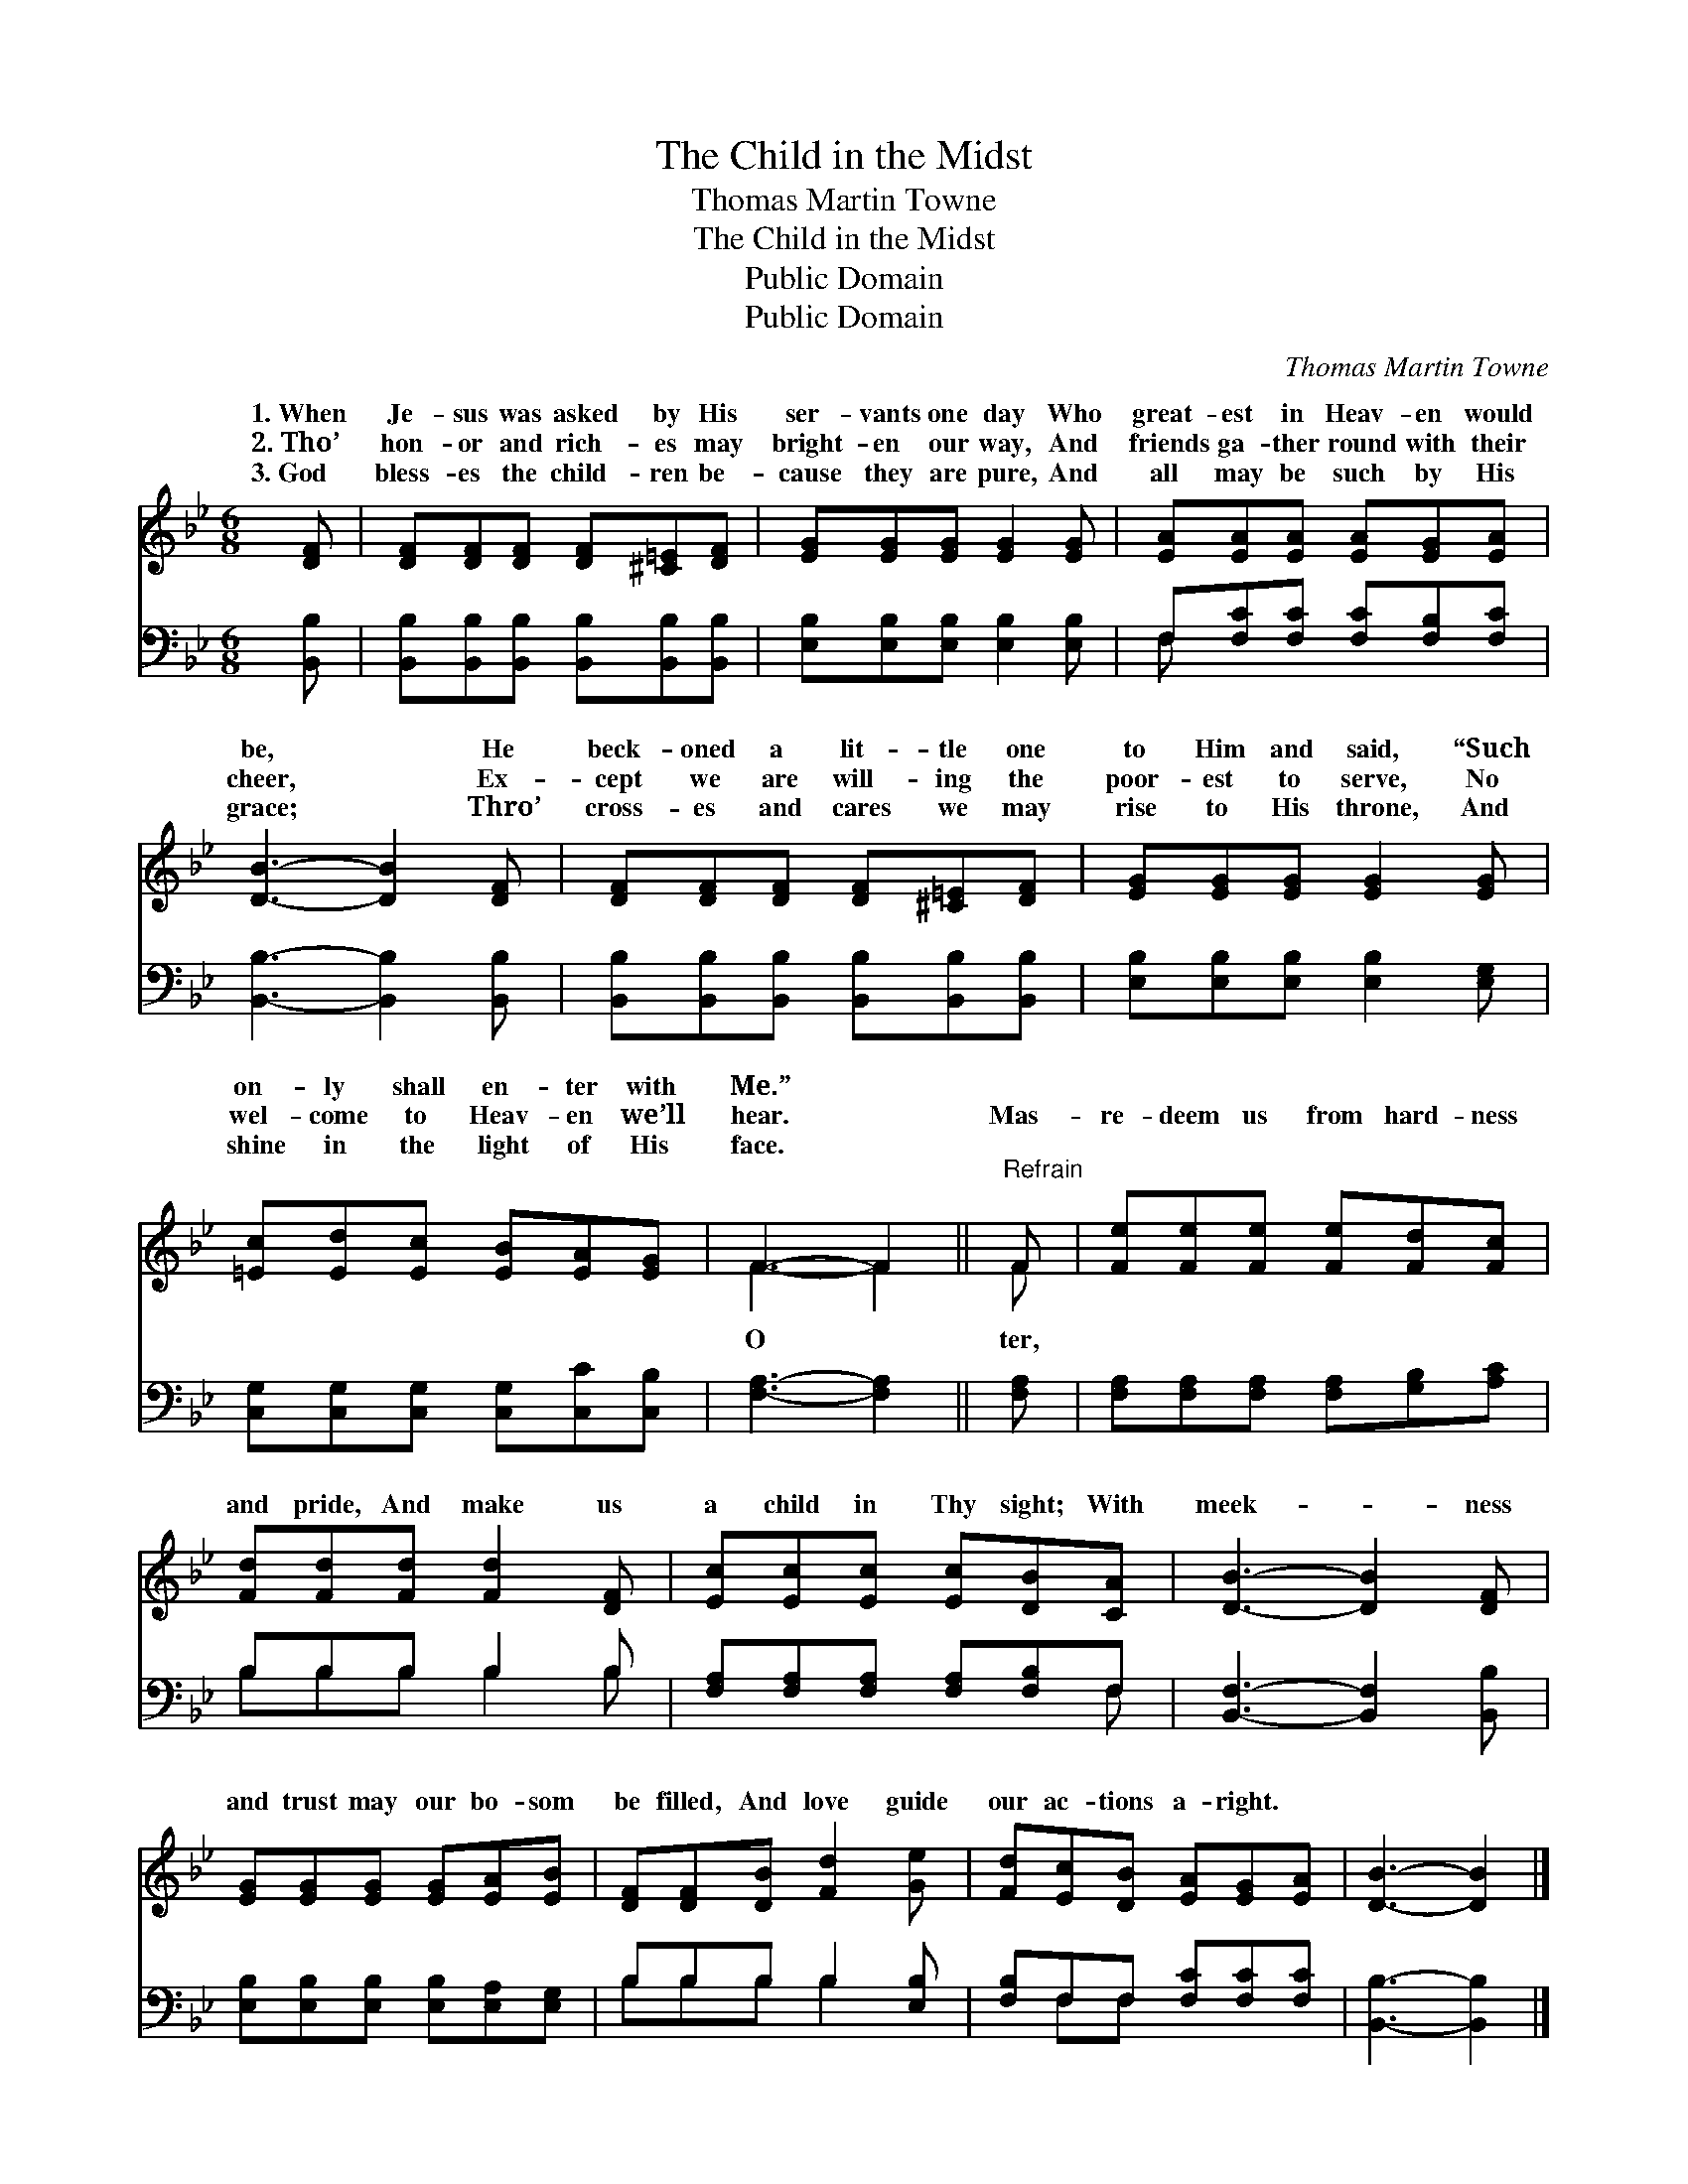 X:1
T:The Child in the Midst
T:Thomas Martin Towne
T:The Child in the Midst
T:Public Domain
T:Public Domain
C:Thomas Martin Towne
Z:Public Domain
%%score ( 1 2 ) ( 3 4 )
L:1/8
M:6/8
K:Bb
V:1 treble 
V:2 treble 
V:3 bass 
V:4 bass 
V:1
 [DF] | [DF][DF][DF] [DF][^C=E][DF] | [EG][EG][EG] [EG]2 [EG] | [EA][EA][EA] [EA][EG][EA] | %4
w: 1.~When|Je- sus was asked by His|ser- vants one day Who|great- est in Heav- en would|
w: 2.~Tho’|hon- or and rich- es may|bright- en our way, And|friends ga- ther round with their|
w: 3.~God|bless- es the child- ren be-|cause they are pure, And|all may be such by His|
 [DB]3- [DB]2 [DF] | [DF][DF][DF] [DF][^C=E][DF] | [EG][EG][EG] [EG]2 [EG] | %7
w: be, * He|beck- oned a lit- tle one|to Him and said, “Such|
w: cheer, * Ex-|cept we are will- ing the|poor- est to serve, No|
w: grace; * Thro’|cross- es and cares we may|rise to His throne, And|
 [=Ec][Ed][Ec] [EB][EA][EG] | F3- F2 ||"^Refrain" F | [Fe][Fe][Fe] [Fe][Fd][Fc] | %11
w: on- ly shall en- ter with|Me.” *|||
w: wel- come to Heav- en we’ll|hear. *|Mas-|re- deem us from hard- ness|
w: shine in the light of His|face. *|||
 [Fd][Fd][Fd] [Fd]2 [DF] | [Ec][Ec][Ec] [Ec][DB][CA] | [DB]3- [DB]2 [DF] | %14
w: |||
w: and pride, And make us|a child in Thy sight; With|meek- * ness|
w: |||
 [EG][EG][EG] [EG][EA][EB] | [DF][DF][DB] [Fd]2 [Ge] | [Fd][Ec][DB] [EA][EG][EA] | [DB]3- [DB]2 |] %18
w: ||||
w: and trust may our bo- som|be filled, And love guide|our ac- tions a- right. *||
w: ||||
V:2
 x | x6 | x6 | x6 | x6 | x6 | x6 | x6 | F3- F2 || F | x6 | x6 | x6 | x6 | x6 | x6 | x6 | x5 |] %18
w: ||||||||||||||||||
w: ||||||||O *|ter,|||||||||
V:3
 [B,,B,] | [B,,B,][B,,B,][B,,B,] [B,,B,][B,,B,][B,,B,] | [E,B,][E,B,][E,B,] [E,B,]2 [E,B,] | %3
 F,[F,C][F,C] [F,C][F,B,][F,C] | [B,,B,]3- [B,,B,]2 [B,,B,] | %5
 [B,,B,][B,,B,][B,,B,] [B,,B,][B,,B,][B,,B,] | [E,B,][E,B,][E,B,] [E,B,]2 [E,G,] | %7
 [C,G,][C,G,][C,G,] [C,G,][C,C][C,B,] | [F,A,]3- [F,A,]2 || [F,A,] | %10
 [F,A,][F,A,][F,A,] [F,A,][G,B,][A,C] | B,B,B, B,2 B, | [F,A,][F,A,][F,A,] [F,A,][F,B,]F, | %13
 [B,,F,]3- [B,,F,]2 [B,,B,] | [E,B,][E,B,][E,B,] [E,B,][E,A,][E,G,] | B,B,B, B,2 [E,B,] | %16
 [F,B,]F,F, [F,C][F,C][F,C] | [B,,B,]3- [B,,B,]2 |] %18
V:4
 x | x6 | x6 | F, x5 | x6 | x6 | x6 | x6 | x5 || x | x6 | B,B,B, B,2 B, | x5 F, | x6 | x6 | %15
 B,B,B, B,2 x | x F,F, x3 | x5 |] %18

